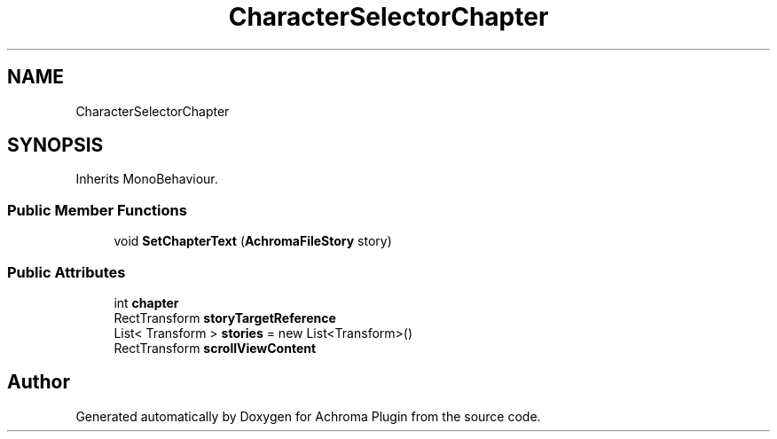 .TH "CharacterSelectorChapter" 3 "Achroma Plugin" \" -*- nroff -*-
.ad l
.nh
.SH NAME
CharacterSelectorChapter
.SH SYNOPSIS
.br
.PP
.PP
Inherits MonoBehaviour\&.
.SS "Public Member Functions"

.in +1c
.ti -1c
.RI "void \fBSetChapterText\fP (\fBAchromaFileStory\fP story)"
.br
.in -1c
.SS "Public Attributes"

.in +1c
.ti -1c
.RI "int \fBchapter\fP"
.br
.ti -1c
.RI "RectTransform \fBstoryTargetReference\fP"
.br
.ti -1c
.RI "List< Transform > \fBstories\fP = new List<Transform>()"
.br
.ti -1c
.RI "RectTransform \fBscrollViewContent\fP"
.br
.in -1c

.SH "Author"
.PP 
Generated automatically by Doxygen for Achroma Plugin from the source code\&.
